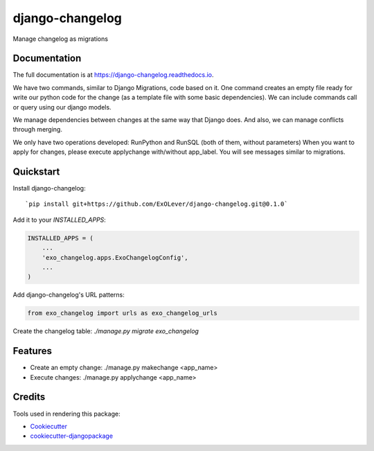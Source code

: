=============================
django-changelog
=============================

.. image:: https://badge.fury.io/py/django-changelog.svg
    :target: https://badge.fury.io/py/django-changelog

.. image:: https://travis-ci.org/exolever/django-changelog.svg
    :target: https://travis-ci.org/exolever/django-changelog

.. image:: https://codecov.io/gh/exolever/django-changelog/branch/master/graph/badge.svg
    :target: https://codecov.io/gh/exolever/django-changelog

Manage changelog as migrations

Documentation
-------------

The full documentation is at https://django-changelog.readthedocs.io.

We have two commands, similar to Django Migrations, code based on it. One command creates an empty file ready for write our python code for the change (as a template file with some basic dependencies). We can include commands call or query using our django models.

We manage dependencies between changes at the same way that Django does. And also, we can manage conflicts through merging.

We only have two operations developed: RunPython and RunSQL (both of them, without parameters)
When you want to apply for changes, please execute applychange with/without app_label. You will see messages similar to migrations.


Quickstart
----------

Install django-changelog::

`pip install git+https://github.com/ExOLever/django-changelog.git@0.1.0`

Add it to your `INSTALLED_APPS`:

.. code-block:: python

    INSTALLED_APPS = (
        ...
        'exo_changelog.apps.ExoChangelogConfig',
        ...
    )
  
Add django-changelog's URL patterns:

.. code-block:: python

    from exo_changelog import urls as exo_changelog_urls


Create the changelog table:
`./manage.py migrate exo_changelog`


Features
--------

* Create an empty change:  ./manage.py makechange <app_name>
* Execute changes: ./manage.py applychange <app_name>


Credits
-------

Tools used in rendering this package:

*  Cookiecutter_
*  `cookiecutter-djangopackage`_

.. _Cookiecutter: https://github.com/audreyr/cookiecutter
.. _`cookiecutter-djangopackage`: https://github.com/pydanny/cookiecutter-djangopackage
